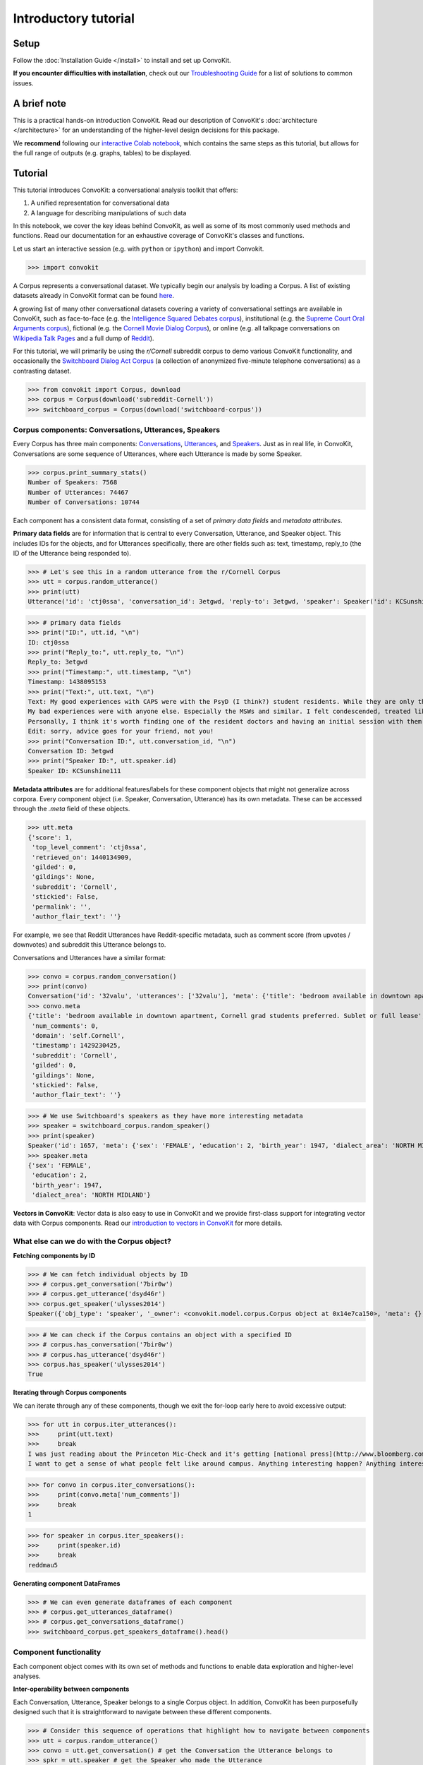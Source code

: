 =====================
Introductory tutorial
=====================

Setup
=====

Follow the :doc:`Installation Guide </install>` to install and set up ConvoKit.

**If you encounter difficulties with installation**, check out our `Troubleshooting Guide <https://convokit.cornell.edu/documentation/troubleshooting.html>`_ for a list of solutions to common issues.

A brief note
============

This is a practical hands-on introduction ConvoKit. Read our description of ConvoKit's :doc:`architecture </architecture>` for an understanding of the higher-level design decisions for this package.

We **recommend** following our `interactive Colab notebook <https://colab.research.google.com/github/CornellNLP/ConvoKit/blob/master/examples/Introduction_to_ConvoKit.ipynb>`_, which contains the same steps as this tutorial, but allows for the full range of outputs (e.g. graphs, tables) to be displayed.

Tutorial
========

This tutorial introduces ConvoKit: a conversational analysis toolkit that offers:

1. A unified representation for conversational data

2. A language for describing manipulations of such data

In this notebook, we cover the key ideas behind ConvoKit, as well as some of its most commonly used methods and functions. Read our documentation for an exhaustive coverage of ConvoKit's classes and functions.

Let us start an interactive session (e.g. with ``python`` or ``ipython``) and import Convokit.

>>> import convokit

A Corpus represents a conversational dataset. We typically begin our analysis by loading a Corpus. A list of existing datasets already in ConvoKit format can be found `here <https://convokit.cornell.edu/documentation/datasets.html>`_.

A growing list of many other conversational datasets covering a variety of conversational settings are available in ConvoKit, such as face-to-face (e.g. the `Intelligence Squared Debates corpus <https://convokit.cornell.edu/documentation/iq2.html>`_), institutional (e.g. the `Supreme Court Oral Arguments corpus <https://convokit.cornell.edu/documentation/supreme.html>`_), fictional (e.g. the `Cornell Movie Dialog Corpus <https://convokit.cornell.edu/documentation/movie.html>`_), or online  (e.g. all talkpage conversations on `Wikipedia Talk Pages <https://convokit.cornell.edu/documentation/wiki.html>`_ and a full dump of `Reddit <https://convokit.cornell.edu/documentation/subreddit.html>`_).

For this tutorial, we will primarily be using the *r/Cornell* subreddit corpus to demo various ConvoKit functionality, and occasionally the `Switchboard Dialog Act Corpus <https://convokit.cornell.edu/documentation/switchboard.html>`_ (a collection of anonymized five-minute telephone conversations) as a contrasting dataset.

>>> from convokit import Corpus, download
>>> corpus = Corpus(download('subreddit-Cornell'))
>>> switchboard_corpus = Corpus(download('switchboard-corpus'))

Corpus components: Conversations, Utterances, Speakers
------------------------------------------------------

Every Corpus has three main components: `Conversations <https://convokit.cornell.edu/documentation/conversation.html>`_, `Utterances <https://convokit.cornell.edu/documentation/utterance.html>`_, and `Speakers <https://convokit.cornell.edu/documentation/speaker.html>`_. Just as in real life, in ConvoKit, Conversations are some sequence of Utterances, where each Utterance is made by some Speaker.

>>> corpus.print_summary_stats()
Number of Speakers: 7568
Number of Utterances: 74467
Number of Conversations: 10744

Each component has a consistent data format, consisting of a set of *primary data fields* and *metadata attributes*.

**Primary data fields** are for information that is central to every Conversation, Utterance, and Speaker object. This includes IDs for the objects, and for Utterances specifically, there are other fields such as: text, timestamp, reply_to (the ID of the Utterance being responded to).

>>> # Let's see this in a random utterance from the r/Cornell Corpus
>>> utt = corpus.random_utterance()
>>> print(utt)
Utterance('id': 'ctj0ssa', 'conversation_id': 3etgwd, 'reply-to': 3etgwd, 'speaker': Speaker('id': KCSunshine111, 'meta': {'num_posts': 1, 'num_comments': 18}), 'timestamp': 1438095153, 'text': "My good experiences with CAPS were with the PsyD (I think?) student residents. While they are only there on a yearly rotation program, I've found them to have the highest degree of professionalism, understanding, and empathy for students either mental illness.  \n\nMy bad experiences were with anyone else. Especially the MSWs and similar. I felt condescended, treated like a child. One man actually thought giving me handouts in comic sans font would help me.  \n\nPersonally, I think it's worth finding one of the resident doctors and having an initial session with them. Feel them out. You are under no obligation to tell them everything and it is even okay to express that you aren't comfortable with that idea yet. How they respond is the important part. If you feel pressured or if they do not seem willing to listen to you as a separate individual (versus you being just one of many who have X diagnosis), stop seeing them. But I think you might be able to find someone at CAPS who is worth talking to. \n\nEdit: sorry, advice goes for your friend, not you! ", 'meta': {'score': 1, 'top_level_comment': 'ctj0ssa', 'retrieved_on': 1440134909, 'gilded': 0, 'gildings': None, 'subreddit': 'Cornell', 'stickied': False, 'permalink': '', 'author_flair_text': ''})

>>> # primary data fields
>>> print("ID:", utt.id, "\n")
ID: ctj0ssa
>>> print("Reply_to:", utt.reply_to, "\n")
Reply_to: 3etgwd
>>> print("Timestamp:", utt.timestamp, "\n")
Timestamp: 1438095153
>>> print("Text:", utt.text, "\n")
Text: My good experiences with CAPS were with the PsyD (I think?) student residents. While they are only there on a yearly rotation program, I've found them to have the highest degree of professionalism, understanding, and empathy for students either mental illness.
My bad experiences were with anyone else. Especially the MSWs and similar. I felt condescended, treated like a child. One man actually thought giving me handouts in comic sans font would help me.
Personally, I think it's worth finding one of the resident doctors and having an initial session with them. Feel them out. You are under no obligation to tell them everything and it is even okay to express that you aren't comfortable with that idea yet. How they respond is the important part. If you feel pressured or if they do not seem willing to listen to you as a separate individual (versus you being just one of many who have X diagnosis), stop seeing them. But I think you might be able to find someone at CAPS who is worth talking to.
Edit: sorry, advice goes for your friend, not you!
>>> print("Conversation ID:", utt.conversation_id, "\n")
Conversation ID: 3etgwd
>>> print("Speaker ID:", utt.speaker.id)
Speaker ID: KCSunshine111

**Metadata attributes** are for additional features/labels for these component objects that might not generalize across corpora.
Every component object (i.e. Speaker, Conversation, Utterance) has its own metadata. These can be accessed through the `.meta` field of these objects.

>>> utt.meta
{'score': 1,
 'top_level_comment': 'ctj0ssa',
 'retrieved_on': 1440134909,
 'gilded': 0,
 'gildings': None,
 'subreddit': 'Cornell',
 'stickied': False,
 'permalink': '',
 'author_flair_text': ''}

For example, we see that Reddit Utterances have Reddit-specific metadata, such as comment score (from upvotes / downvotes) and subreddit this Utterance belongs to.

Conversations and Utterances have a similar format:

>>> convo = corpus.random_conversation()
>>> print(convo)
Conversation('id': '32valu', 'utterances': ['32valu'], 'meta': {'title': 'bedroom available in downtown apartment, Cornell grad students preferred. Sublet or full lease', 'num_comments': 0, 'domain': 'self.Cornell', 'timestamp': 1429230425, 'subreddit': 'Cornell', 'gilded': 0, 'gildings': None, 'stickied': False, 'author_flair_text': ''})
>>> convo.meta
{'title': 'bedroom available in downtown apartment, Cornell grad students preferred. Sublet or full lease',
 'num_comments': 0,
 'domain': 'self.Cornell',
 'timestamp': 1429230425,
 'subreddit': 'Cornell',
 'gilded': 0,
 'gildings': None,
 'stickied': False,
 'author_flair_text': ''}

>>> # We use Switchboard's speakers as they have more interesting metadata
>>> speaker = switchboard_corpus.random_speaker()
>>> print(speaker)
Speaker('id': 1657, 'meta': {'sex': 'FEMALE', 'education': 2, 'birth_year': 1947, 'dialect_area': 'NORTH MIDLAND'})
>>> speaker.meta
{'sex': 'FEMALE',
 'education': 2,
 'birth_year': 1947,
 'dialect_area': 'NORTH MIDLAND'}

**Vectors in ConvoKit**:
Vector data is also easy to use in ConvoKit and we provide first-class support for integrating vector data with Corpus components.
Read our `introduction to vectors in ConvoKit <https://github.com/CornellNLP/ConvoKit/blob/master/examples/vectors/vector_demo.ipynb>`_ for more details.

What else can we do with the Corpus object?
-------------------------------------------

**Fetching components by ID**

>>> # We can fetch individual objects by ID
>>> # corpus.get_conversation('7bir0w')
>>> # corpus.get_utterance('dsyd46r')
>>> corpus.get_speaker('ulysses2014')
Speaker({'obj_type': 'speaker', '_owner': <convokit.model.corpus.Corpus object at 0x14e7ca150>, 'meta': {}, '_id': 'ulysses2014'})

>>> # We can check if the Corpus contains an object with a specified ID
>>> # corpus.has_conversation('7bir0w')
>>> # corpus.has_utterance('dsyd46r')
>>> corpus.has_speaker('ulysses2014')
True

**Iterating through Corpus components**

We can iterate through any of these components, though we exit the for-loop early here to avoid excessive output:

>>> for utt in corpus.iter_utterances():
>>>     print(utt.text)
>>>     break
I was just reading about the Princeton Mic-Check and it's getting [national press](http://www.bloomberg.com/news/2011-12-29/princeton-brews-trouble-for-us-1-percenters-commentary-by-michael-lewis.html).
I want to get a sense of what people felt like around campus. Anything interesting happen? Anything interesting coming up?

>>> for convo in corpus.iter_conversations():
>>>     print(convo.meta['num_comments'])
>>>     break
1

>>> for speaker in corpus.iter_speakers():
>>>     print(speaker.id)
>>>     break
reddmau5

**Generating component DataFrames**

>>> # We can even generate dataframes of each component
>>> # corpus.get_utterances_dataframe()
>>> # corpus.get_conversations_dataframe()
>>> switchboard_corpus.get_speakers_dataframe().head()

.. image:: img/speakers_dataframe.png

Component functionality
-----------------------

Each component object comes with its own set of methods and functions to enable data exploration and higher-level analyses.

**Inter-operability between components**

Each Conversation, Utterance, Speaker belongs to a single Corpus object. In addition, ConvoKit has been purposefully designed such that it is straightforward to navigate between these different components.

>>> # Consider this sequence of operations that highlight how to navigate between components
>>> utt = corpus.random_utterance()
>>> convo = utt.get_conversation() # get the Conversation the Utterance belongs to
>>> spkr = utt.speaker # get the Speaker who made the Utterance

>>> spkr_convos = list(spkr.iter_conversations())
>>> spkr_utts = list(spkr.iter_utterances())

>>> convo_spkrs = list(convo.iter_utterances())
>>> convo_utts = list(convo.iter_speakers())

To spell it out:

#. You can navigate from each Utterance to the Conversation it belongs to or the Speaker that made it.
#. You can navigate from each Speaker to the Utterances that they have made or the Conversations they have participated in.
#. You can navigate from each Conversation to the Utterances that compose it or the Speakers that participated in it.

This enables more sophisticated analyses such as tracking a Speaker's behavior across the Conversations they have participated in or characterizing a Conversation by the Utterances that form it.

**DataFrame representations from each component object**

In addition, because Conversations can be conceived of as collections of Utterances and Speakers, and Speakers collections of Utterances and Conversations, Conversations/Speakers have their own set of iterators (as shown above) and even support DataFrame generation:

>>> # spkr.get_conversations_dataframe()
>>> # convo.get_utterances_dataframe()
>>> # convo.get_speakers_dataframe()
>>> spkr.get_utterances_dataframe().head()

.. image:: img/utterances_dataframe.png

Conversation
------------

In particular, we want to highlight some of the functionality related to Conversation structure. The structure of a Conversation (i.e. who replies to whom) may not be straightforward to recreate from conversational data in most setups. In ConvoKit however, using the Utterance reply_to attribute, Conversations are automatically encoded with conversation structure.

>>> convo = corpus.get_conversation('7yy032')
>>> print(convo)
Conversation('id': '7yy032', 'utterances': ['7yy032', 'duk1rlx', 'duk1rrw', 'duk2cue', 'duk99zc', 'dukhv8f', 'dulmtzw', 'dum5ufw', 'dum629f', 'dum7epw', 'dupzllr', 'duqb609'], 'meta': {'title': 'CS minor advice?', 'num_comments': 11, 'domain': 'self.Cornell', 'timestamp': 1519150001, 'subreddit': 'Cornell', 'gilded': 0, 'gildings': None, 'stickied': False, 'author_flair_text': ''})

In this example, we can visualize the conversation's structure as follows:

>>> convo.print_conversation_structure()
smoothcarrot
    alated
        Darnit_Bot
        smoothcarrot
            RadCentrism
            alated
        l33tnerd
            alated
                l33tnerd
                    smoothcarrot
                        l33tnerd
    gandalf-the-gray

This corresponds exactly to how this post thread would look like in Reddit (smoothcarrot makes the post, while alated and gandalf-the-gray make top-level comments.) For each Utterance, just the Speaker's name is printed, for easy visualization of the thread structure, but we can configure this to print whatever we'd like for each Utterance.

(As a quick contrast, we print the structure of a Conversation from the Switchboard corpus, which reflects the structure of most offline conversations.)

>>> # Instead of printing the Speaker ID, we print the Utterance ID
>>> switchboard_corpus.get_conversation('4771-0').print_conversation_structure(lambda utt: utt.id)
4771-0
    4771-1
        4771-2
            4771-3
                4771-4
                    4771-5
                        4771-6
                            4771-7
                                4771-8
                                    4771-9
                                        4771-10
                                            4771-11
                                                4771-12
                                                    4771-13
                                                        4771-14
                                                            4771-15
                                                                4771-16
                                                                    4771-17
                                                                        4771-18
                                                                            4771-19
                                                                                4771-20
                                                                                    4771-21
                                                                                        4771-22
                                                                                            4771-23
                                                                                                4771-24
                                                                                                    4771-25

We get a 'linear' conversation that does not branch out into subtrees.

Back to the r/Cornell conversation, we can also configure this method to print the text at each Utterance, albeit truncated here for readability:

>>> convo.print_conversation_structure(lambda utt: utt.text[:80])
I'm an junior info science major and I'm thinking about completing a CS minor. H
    I don't think there's a straight answer to this. :/ Especially since "useful" wi
        What a *darn* shame..
***
^^Darn ^^Counter: ^^451121
        Do u think I should try to stick with 3110 this semester?
            I mean, you *could*. You missed a week, but the slides are online so you can cat
            It's up to you! Being behind one week isn't bad at all (there are always office
        I disagree with saying that you'll *never* use it. Functional ideas have made th
            I agree with you! Functional concepts can be found in many languages that are us
                Hmm, I guess my experience differs, then; I find myself using these concepts qui
                    Thanks for your insight.  I probably wont be continuing with 3110 this semester
                        I personally liked 3110 better, but this is very dependent on your own interests
    1. Go to office hours in general when you get stuck. Also you can pm me if you n

We can even verify this by finding the subreddit thread online:

>>> convo.print_conversation_structure(lambda utt: utt.id)
7yy032
    duk1rlx
        duk1rrw
        duk2cue
            duk99zc
            dum629f
        dukhv8f
            dum5ufw
                dum7epw
                    dupzllr
                        duqb609
    dulmtzw

>>> # Since the first utterance has ID '7yy032'
>>> first_utt = corpus.get_utterance('7yy032')
>>> first_utt.meta
{'score': 7,
 'top_level_comment': None,
 'retrieved_on': 1520570304,
 'gilded': 0,
 'gildings': None,
 'subreddit': 'Cornell',
 'stickied': False,
 'permalink': '/r/Cornell/comments/7yy032/cs_minor_advice/',
 'author_flair_text': ''}

Let's use the permalink to find the thread: https://old.reddit.com/r/Cornell/comments/7yy032/cs_minor_advice/

We see that this thread has been reconstructed accurately in this r/Cornell corpus.

**Conversation traversal**

Because the conversation tree structure is preserved, we can even:

>>> # Traverse the conversation tree in interesting ways
>>> print("Breadth first:")
>>> print([utt.speaker.id for utt in convo.traverse('bfs')],"\n")
Breadth first:
['smoothcarrot', 'alated', 'gandalf-the-gray', 'Darnit_Bot', 'smoothcarrot', 'l33tnerd', 'RadCentrism', 'alated', 'alated', 'l33tnerd', 'smoothcarrot', 'l33tnerd']

>>> print("Depth first:")
>>> print([utt.speaker.id  for utt in convo.traverse('dfs')],"\n")
Depth first:
['smoothcarrot', 'alated', 'Darnit_Bot', 'smoothcarrot', 'RadCentrism', 'alated', 'l33tnerd', 'alated', 'l33tnerd', 'smoothcarrot', 'l33tnerd', 'gandalf-the-gray']

>>> print("Preorder:")
>>> print([utt.speaker.id  for utt in convo.traverse('preorder')],"\n")
Preorder:
['smoothcarrot', 'alated', 'Darnit_Bot', 'smoothcarrot', 'RadCentrism', 'alated', 'l33tnerd', 'alated', 'l33tnerd', 'smoothcarrot', 'l33tnerd', 'gandalf-the-gray']

>>> print("Postorder:")
>>> print([utt.speaker.id  for utt in convo.traverse('postorder')],"\n")
Postorder:
['Darnit_Bot', 'RadCentrism', 'alated', 'smoothcarrot', 'l33tnerd', 'smoothcarrot', 'l33tnerd', 'alated', 'l33tnerd', 'alated', 'gandalf-the-gray', 'smoothcarrot']

>>> print("For reference, here is the structure of the thread again:")
>>> convo.print_conversation_structure()
For reference, here is the structure of the thread again:
smoothcarrot
    alated
        Darnit_Bot
        smoothcarrot
            RadCentrism
            alated
        l33tnerd
            alated
                l33tnerd
                    smoothcarrot
                        l33tnerd
    gandalf-the-gray

>>> # Get all conversational 'paths' (i.e. paths from root utterances to leaf utterances in this Conversation tree)
>>> paths = convo.get_root_to_leaf_paths()
>>> longest_paths = convo.get_longest_paths()
>>> for path in longest_paths:
>>>     print([utt.id for utt in path])
['7yy032', 'duk1rlx', 'dukhv8f', 'dum5ufw', 'dum7epw', 'dupzllr', 'duqb609']

In addition, using the timestamps of Utterances, we can get chronological outputs from Conversations:

>>> [spkr.id for spkr in convo.get_chronological_speaker_list()]
['smoothcarrot',
 'alated',
 'Darnit_Bot',
 'smoothcarrot',
 'RadCentrism',
 'l33tnerd',
 'gandalf-the-gray',
 'alated',
 'alated',
 'l33tnerd',
 'smoothcarrot',
 'l33tnerd']

>>> [utt.id for utt in convo.get_chronological_utterance_list()]
['7yy032',
 'duk1rlx',
 'duk1rrw',
 'duk2cue',
 'duk99zc',
 'dukhv8f',
 'dulmtzw',
 'dum5ufw',
 'dum629f',
 'dum7epw',
 'dupzllr',
 'duqb609']

Transformers
------------
Finally, we introduce the concept of a **Transformer** -- a type of ConvoKit object that applies a transformation to a Corpus. These transformations/modifications usually come in the form of changed/added metadata for one of the Corpus components. And broadly, they come under three categories:

#. Preprocessing

#. Feature extraction

#. Analysis

Every Transformer has three main methods:

#. ``fit()`` (optionally implemented) - trains/fits some internal model within the Transformer
#. ``transform()`` - transforms/modifies the Corpus
#. ``summarize()`` (optionally implemented) - generates a visually interpretable output that summarizes what the Transformer has learned in fit() or the modifications that have been made to the Corpus in transform()

Read more about Transformers here: https://convokit.cornell.edu/documentation/architecture.html#transformer

We demonstrate now an example of an Analysis Transformer, `FightingWords <https://convokit.cornell.edu/documentation/fightingwords.html>`_.
This transformer identifies salient linguistic differences between two distinct groups of Utterances.
For this example, we use `reddit-corpus-small` -  a Corpus with Utterances from 100 medium to large subreddits.

>>> corpus = Corpus(download('reddit-corpus-small'))
>>> corpus.print_summary_stats()
Number of Speakers: 119889
Number of Utterances: 297132
Number of Conversations: 8286

*Exploratory question:* How do utterances from r/atheism differ linguistically from utterances from r/Christianity?

>>> from convokit import FightingWords
>>> fw = FightingWords()
Initializing default CountVectorizer...

Using lambda functions, we define two groups of utterances between which we would like to find differences in speech:

>>> fw.fit(corpus, class1_func = lambda utt: utt.meta['subreddit'] == 'atheism',
>>>        class2_func = lambda utt: utt.meta['subreddit'] == 'Christianity')
class1_func returned 2736 valid utterances. class2_func returned 2659 valid utterances.
Vocab size is 5059
Comparing language...
ngram zscores computed.

We can see a summary of what it has learned using the ``summarize()`` method.

>>> fw.summarize(corpus, plot=True, class1_name='r/Christianity', class2_name='r/atheism')
                z-score           class
ngram
god           -9.664310       r/atheism
sin           -9.203761       r/atheism
word          -8.223430       r/atheism
the word      -8.149449       r/atheism
over and      -7.718249       r/atheism
over and over -7.492056       r/atheism
and over      -7.492056       r/atheism
christ        -7.293253       r/atheism
jesus         -7.132369       r/atheism
church        -6.939498       r/atheism
gay           -6.740083       r/atheism
scripture     -6.690918       r/atheism
the church    -6.603047       r/atheism
homosexuality -6.133875       r/atheism
of god        -5.980922       r/atheism
bible         -5.498702       r/atheism
the bible     -5.399591       r/atheism
john          -5.370937       r/atheism
love          -5.301349       r/atheism
holy          -5.260555       r/atheism
men           -5.042867       r/atheism
israel        -5.008789       r/atheism
god and       -4.960325       r/atheism
and           -4.955100       r/atheism
with god      -4.844839       r/atheism
heaven        -4.836304       r/atheism
shall         -4.787209       r/atheism
jewish        -4.769047       r/atheism
over          -4.669552       r/atheism
jews          -4.621863       r/atheism
...                 ...             ...
atheists       4.351707  r/Christianity
government     4.351707  r/Christianity
her            4.352743  r/Christianity
woman          4.369212  r/Christianity
using          4.557780  r/Christianity
circumcision   4.563754  r/Christianity
atheism        4.563754  r/Christianity
human          4.588668  r/Christianity
the article    4.655261  r/Christianity
crazy          4.712230  r/Christianity
pretty         4.798202  r/Christianity
right to       4.808016  r/Christianity
it             4.863474  r/Christianity
dont           4.943361  r/Christianity
the woman      4.977405  r/Christianity
the baby       5.138412  r/Christianity
an             5.234585  r/Christianity
abortion       5.269782  r/Christianity
fucking        5.447746  r/Christianity
story          5.779360  r/Christianity
shit           5.783998  r/Christianity
article        5.785429  r/Christianity
url            5.948984  r/Christianity
trump          6.235655  r/Christianity
baby           6.896638  r/Christianity
body           6.993762  r/Christianity
science        7.084885  r/Christianity
religious      7.605858  r/Christianity
religion       7.769434  r/Christianity
money          7.957425  r/Christianity

.. image:: img/fightingwordsplot.png

Not only do we get a visual plot summarizing the differences, we get a DataFrame mapping an n-gram to its z-score (a measure of how salient the n-gram is) and the class it belongs to.

As we can see, r/Christianity is comparatively more likely to use terms like 'god', 'sin', and 'christ', while r/atheism uses terms 'money', 'religion', and 'science'.

Other Transformers follow a similar pattern:

- They are initialized with several configuration parameters.
- They may be ``fit()`` on the Corpus if the Transformer needs to learn something from the Corpus.
- They can ``transform()`` the corpus to annotate its components with the output of the Transformer.
- They can ``summarize()`` their results in a more visual and easily interpreted format -- though in most cases (but not this one), this requires that the Corpus be transformed first.
- These ``fit()``, ``transform()``, ``summarize()`` functions have ``selector`` as an argument so you can further specify subsets of the Corpus to analyze.

Other transformers can be applied in the same way, and even chained in sequence, as described in the :doc:`Core Concepts Tutorial </architecture>`.

Additional notes
================

1. Some corpora are particularly large and may not be initializable in their entirety without significant computational resources. However, it is possible to `partially load utterances from a dataset <https://github.com/CornellNLP/ConvoKit/blob/master/convokit/tests/notebook_testers/test_corpus_partial_load.ipynb>`_ to carry out processing of large corpora sequentially.

2. It is possible to `merge two different Corpora (even when there are overlaps or conflicts in Corpus data) <https://github.com/CornellNLP/ConvoKit/blob/master/examples/merging/corpus_merge_demo.ipynb>`_

3. See :doc:`examples` for more illustrations of Corpus and Transformer functionality.
